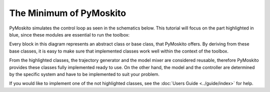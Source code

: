 =============================
The Minimum of PyMoskito
=============================
PyMoskito simulates the control loop as seen in the schematics
below. This tutorial will focus on the part highlighted in blue,
since these modules are essential to run the toolbox:

.. image:: ../pictures/ctrl_loop_intro.png

Every block in this diagram represents an abstract class or base class, that PyMoskito offers.
By deriving from these base classes, it is easy to make sure
that implemented classes work well within the context of the toolbox.

From the highlighted classes, the trajectory generator and the model mixer are considered reusable,
therefore PyMoskito provides these classes fully implemented ready to use.
On the other hand, the model and the controller are determined by 
the specific system and have to be implemented to suit your problem.

If you would like to implement one of the not highlighted classes,
see the :doc:`Users Guide <../guide/index>` for help.